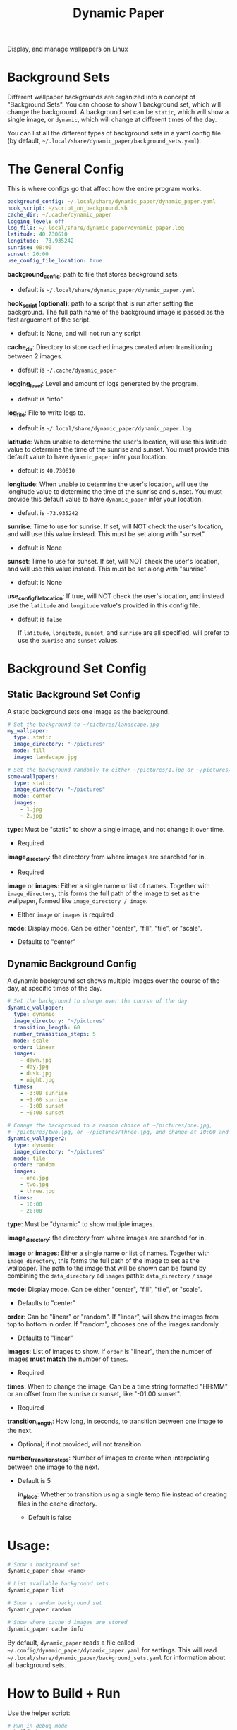 #+title: Dynamic Paper

Display, and manage wallpapers on Linux

* Background Sets
Different wallpaper backgrounds are organized into a concept of "Background Sets". You can choose to
show 1 background set, which will change the background. A background set can be =static=, which will
show a single image, or =dynamic=, which will change at different times of the day.

You can list all the different types of background sets in a yaml config file (by default, =~/.local/share/dynamic_paper/background_sets.yaml=).

* The General Config
This is where configs go that affect how the entire program works.
#+begin_src yaml
background_config: ~/.local/share/dynamic_paper/dynamic_paper.yaml
hook_script: ~/script_on_background.sh
cache_dir: ~/.cache/dynamic_paper
logging_level: off
log_file: ~/.local/share/dynamic_paper/dynamic_paper.log
latitude: 40.730610
longitude: -73.935242
sunrise: 08:00
sunset: 20:00
use_config_file_location: true
#+end_src

*background_config*: path to file that stores background sets.
- default is =~/.local/share/dynamic_paper/dynamic_paper.yaml=

*hook_script (optional)*: path to a script that is run after setting the background. The full path name of the
background image is passed as the first arguement of the script.
- default is None, and will not run any script

*cache_dir*: Directory to store cached images created when transitioning between 2 images.
- default is =~/.cache/dynamic_paper=

*logging_level*: Level and amount of logs generated by the program.
- default is "info"

*log_file*: File to write logs to.
- default is =~/.local/share/dynamic_paper/dynamic_paper.log=

*latitude*: When unable to determine the user's location, will use this latitude value to determine
  the time of the sunrise and sunset. You must provide this default value to have =dynamic_paper= infer your location.
- default is =40.730610=

*longitude*: When unable to determine the user's location, will use the longitude value to determine
the time of the sunrise and sunset. You must provide this default value to have =dynamic_paper= infer your location.
- default is =-73.935242=

*sunrise*: Time to use for sunrise. If set, will NOT check the user's location, and will use this
value instead. This must be set along with "sunset".
- default is None

*sunset*: Time to use for sunset. If set, will NOT check the user's location, and will use this value
 instead. This must be set along with "sunrise".
- default is None

*use_config_file_location*: If true, will NOT check the user's location, and instead use the =latitude=
 and =longitude= value's provided in this config file.
- default is =false=

  If =latitude=, =longitude=, =sunset=, and =sunrise= are all specified, will prefer to use the =sunrise= and
  =sunset= values.

* Background Set Config
**  Static Background Set Config
A static background sets one image as the background.

#+begin_src yaml
# Set the background to ~/pictures/landscape.jpg
my_wallpaper:
  type: static
  image_directory: "~/pictures"
  mode: fill
  image: landscape.jpg

# Set the background randomly to either ~/pictures/1.jpg or ~/pictures/2.jpg
some-wallpapers:
  type: static
  image_directory: "~/pictures"
  mode: center
  images:
    - 1.jpg
    - 2.jpg
#+end_src

*type*: Must be "static" to show a single image, and not change it over time.
- Required

*image_directory*: the directory from where images are searched for in.
- Required

*image* or *images*: Either a single name or list of names. Together with =image_directory=, this forms
the full path of the image to set as the wallpaper, formed like =image_directory / image=.
- EIther =image= or =images= is required

*mode*: Display mode. Can be either "center", "fill", "tile", or "scale".
- Defaults to "center"

** Dynamic Background Config
A dynamic background set shows multiple images over the course of the day, at specific times of the day.

#+begin_src yaml
# Set the background to change over the course of the day
dynamic_wallpaper:
  type: dynamic
  image_directory: "~/pictures"
  transition_length: 60
  number_transition_steps: 5
  mode: scale
  order: linear
  images:
    - dawn.jpg
    - day.jpg
    - dusk.jpg
    - night.jpg
  times:
    - -3:00 sunrise
    - +1:00 sunrise
    - -1:00 sunset
    - +0:00 sunset

# Change the background to a random choice of ~/pictures/one.jpg,
# ~/pictures/two.jpg, or ~/pictures/three.jpg, and change at 10:00 and 20:00
dynamic_wallpaper2:
  type: dynamic
  image_directory: "~/pictures"
  mode: tile
  order: random
  images:
    - one.jpg
    - two.jpg
    - three.jpg
  times:
    - 10:00
    - 20:00
#+end_src

*type*: Must be "dynamic" to show multiple images.

*image_directory*: the directory from where images are searched for in.

*image* or *images*: Either a single name or list of names. Together with =image_directory=, this forms
the full path of the image to set as the wallpaper. The path to the image that will be shown can be
found by combining the =data_directory= ad =images= paths: =data_directory= =/= =image=

*mode*: Display mode. Can be either "center", "fill", "tile", or "scale".
- Defaults to "center"

*order*: Can be "linear" or "random". If "linear", will show the images from top to bottom in order.
If "random", chooses one of the images randomly.
- Defaults to "linear"

*images*: List of images to show. If =order= is "linear", then the number of images *must match* the
number of =times=.
- Required

*times*: When to change the image. Can be a time string formatted "HH:MM" or an offset from the
sunrise or sunset, like "-01:00 sunset".
- Required

*transition_length*: How long, in seconds, to transition between one image to the next.
- Optional; if not provided, will not transition.

*number_transition_steps*: Number of images to create when interpolating between one image to the next.
- Default is 5

  *in_place*: Whether to transition using a single temp file instead of creating files in the cache directory.
 - Default is false

* Usage:
#+begin_src bash
# Show a background set
dynamic_paper show <name>

# List available background sets
dynamic_paper list

# Show a random background set
dynamic_paper random

# Show where cache'd images are stored
dynamic_paper cache info
#+end_src

By default, =dynamic_paper= reads a file called =~/.config/dynamic_paper/dynamic_paper.yaml= for
settings. This will read  =~/.local/share/dynamic_paper/background_sets.yaml= for information about
all background sets.

* How to Build + Run
Use the helper script:
#+begin_src bash
# Run in debug mode
./build.sh run
# Run in release mode
./build.sh run-release
# Run the tests
./build.sh test
# Pass args, like a test config or options
./build.sh run list
./build.sh run random
./build.sh run --config "config.yaml" --stdout show my_wallpaper
#+end_src

Or use cmake directly
#+begin_src bash
# from the project root..

mkdir -p Release
cd Release
cmake -DCMAKE_BUILD_TYPE=Debug .. # or do "Release" for release mode
# run
make dynamic_paper
./bin/dynamic_paper
# run tests
make dynamic_paper_test
./bin/dynamic_paper_test
#+end_src
